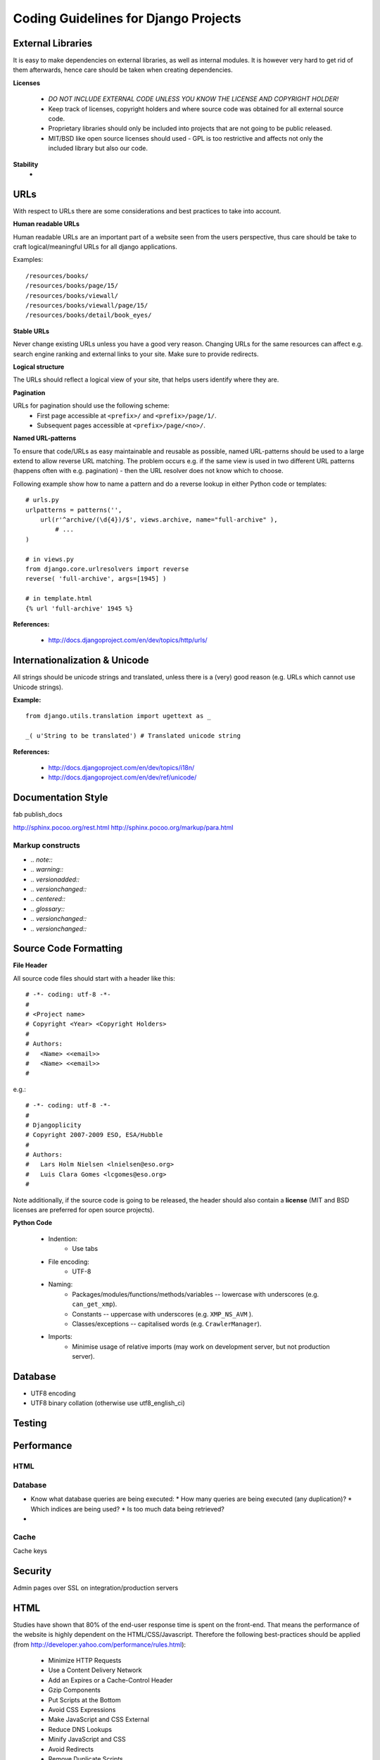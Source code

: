 Coding Guidelines for Django Projects 
=====================================

External Libraries
------------------

It is easy to make dependencies on external libraries, as well as internal modules. It is however very hard to get rid of them afterwards, hence care should be taken when creating dependencies.

**Licenses**

 * *DO NOT INCLUDE EXTERNAL CODE UNLESS YOU KNOW THE LICENSE AND COPYRIGHT HOLDER!*
 * Keep track of licenses, copyright holders and where source code was obtained for all external source code.
 * Proprietary libraries should only be included into projects that are not going to be public released.
 * MIT/BSD like open source licenses should used - GPL is too restrictive and affects not only the included library but also our code.

**Stability**
 * 


URLs
----
With respect to URLs there are some considerations and best practices to take into account.

**Human readable URLs**

Human readable URLs are an important part of a website seen from the users perspective, thus care should be take to craft logical/meaningful URLs for all django applications.

Examples::

	/resources/books/
	/resources/books/page/15/
	/resources/books/viewall/
	/resources/books/viewall/page/15/
	/resources/books/detail/book_eyes/

**Stable URLs** 

Never change existing URLs unless you have a good very reason. Changing URLs for the same resources can affect e.g. search engine ranking and external links to your site. Make sure to provide redirects. 

**Logical structure** 

The URLs should reflect a logical view of your site, that helps users identify where they are. 

**Pagination**

URLs for pagination should use the following scheme:
	* First page accessible at ``<prefix>/`` and ``<prefix>/page/1/``.
	* Subsequent pages accessible at ``<prefix>/page/<no>/``.
	
**Named URL-patterns**

To ensure that code/URLs as easy maintainable and reusable as possible, named URL-patterns should be used to a large extend to allow reverse URL matching. The problem occurs e.g. if the same view is used in two different URL patterns (happens often with e.g. pagination) - then the URL resolver does not know which to choose.

Following example show how to name a pattern and do a reverse lookup in either Python code or templates::

	# urls.py
	urlpatterns = patterns('',
	    url(r'^archive/(\d{4})/$', views.archive, name="full-archive" ),
		# ...
	)

	# in views.py
	from django.core.urlresolvers import reverse
	reverse( 'full-archive', args=[1945] )

	# in template.html
	{% url 'full-archive' 1945 %}
	

**References:**

 * http://docs.djangoproject.com/en/dev/topics/http/urls/


Internationalization & Unicode
------------------------------
All strings should be unicode strings and translated, unless there is a  (very) good reason (e.g. URLs which cannot use Unicode strings).

**Example:**
::
  from django.utils.translation import ugettext as _

  _( u'String to be translated') # Translated unicode string


**References:**

 * http://docs.djangoproject.com/en/dev/topics/i18n/
 * http://docs.djangoproject.com/en/dev/ref/unicode/

Documentation Style
-------------------
fab publish_docs

http://sphinx.pocoo.org/rest.html
http://sphinx.pocoo.org/markup/para.html

Markup constructs
^^^^^^^^^^^^^^^^^

* `.. note::`
* `.. warning::`
* `.. versionadded::`
* `.. versionchanged::`
* `.. centered::`
* `.. glossary::`
* `.. versionchanged::`
* `.. versionchanged::`



Source Code Formatting
----------------------

**File Header**

All source code files should start with a header like this::

	# -*- coding: utf-8 -*-
	#
	# <Project name>
	# Copyright <Year> <Copyright Holders>
	#
	# Authors:
	#   <Name> <<email>>
	#   <Name> <<email>>
	#

e.g.::

	# -*- coding: utf-8 -*-
	#
	# Djangoplicity
	# Copyright 2007-2009 ESO, ESA/Hubble
	#
	# Authors:
	#   Lars Holm Nielsen <lnielsen@eso.org>
	#   Luis Clara Gomes <lcgomes@eso.org>
	#

Note additionally, if the source code is going to be released, the header should also contain a **license** (MIT and BSD licenses are preferred for open source projects).

**Python Code**

 * Indention:
    * Use tabs
 * File encoding:
    * UTF-8
 * Naming:
    * Packages/modules/functions/methods/variables -- lowercase with underscores (e.g. ``can_get_xmp``).
    * Constants -- uppercase with underscores (e.g. ``XMP_NS_AVM`` ).
    * Classes/exceptions -- capitalised words (e.g. ``CrawlerManager``).
 * Imports:
    * Minimise usage of relative imports (may work on development server, but not production server).



Database
--------
* UTF8 encoding
* UTF8 binary collation (otherwise use utf8_english_ci)

Testing
-------

Performance
-----------

HTML
^^^^

Database
^^^^^^^^
* Know what database queries are being executed:
  * How many queries are being executed (any duplication)? 
  * Which indices are being used?
  * Is too much data being retrieved?
* 

Cache
^^^^^
Cache keys



Security
--------
Admin pages over SSL on integration/production servers


HTML
----
Studies have shown that 80% of the end-user response time is spent on the front-end. That means the performance of the website is highly dependent on the HTML/CSS/Javascript. Therefore the following best-practices should be applied (from http://developer.yahoo.com/performance/rules.html):

 * Minimize HTTP Requests
 * Use a Content Delivery Network
 * Add an Expires or a Cache-Control Header
 * Gzip Components
 * Put Scripts at the Bottom
 * Avoid CSS Expressions
 * Make JavaScript and CSS External
 * Reduce DNS Lookups
 * Minify JavaScript and CSS
 * Avoid Redirects
 * Remove Duplicate Scripts
 * Configure ETags
 * Make Ajax Cacheable
 * Flush the Buffer Early
 * Use GET for AJAX Requests
 * Post-load Components
 * Preload Components
 * Reduce the Number of DOM Elements
 * Split Components Across Domains
 * Minimize the Number of iframes
 * No 404s
 * Reduce Cookie Size
 * Use Cookie-free Domains for Components
 * Minimize DOM Access
 * Develop Smart Event Handlers
 * Choose <link> over @import
 * Avoid Filters
 * Optimize Images
 * Optimize CSS Sprites
 * Don't Scale Images in HTML
 * Make favicon.ico Small and Cacheable
 * Keep Components under 25K
 * Pack Components into a Multipart Document

**References:**
 * http://developer.yahoo.com/performance/

